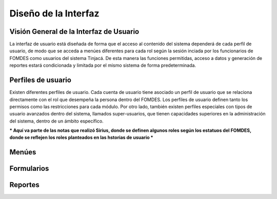﻿Diseño de la Interfaz
=====================

Visión General de la Interfaz de Usuario
----------------------------------------

La interfaz de usuario está diseñada de forma que el acceso al contenido del sistema dependerá de cada perfil de usuario, de modo que se acceda a menúes diferentes para cada rol según la sesión inciada por los funcionarios de FOMDES como usuarios del sistema Tinjacá. De esta manera las funciones permitidas, acceso a datos y generación de reportes estará condicionada y limitada por el mismo sistema de forma predeterminada.

Perfiles de usuario
-------------------

Existen diferentes perfiles de usuario. Cada cuenta de usuario tiene asociado un perfil de usuario que se relaciona directamente con el rol que desempeña la persona dentro del FOMDES. Los perfiles de usuario definen tanto los permisos como las restricciones para cada módulo. Por otro lado, también existen perfiles especiales con tipos de usuario avanzados dentro del sistema, llamados super-usuarios, que tienen capacidades superiores en la administración del sistema, dentro de un ámbito específico.


*** Aquí va parte de las notas que realizó Sirius, donde se definen algunos roles según los estatuos del FOMDES, donde se reflejen los roles planteados en las hstorias de usuario ***


Menúes
------


Formularios
-----------


Reportes
--------




